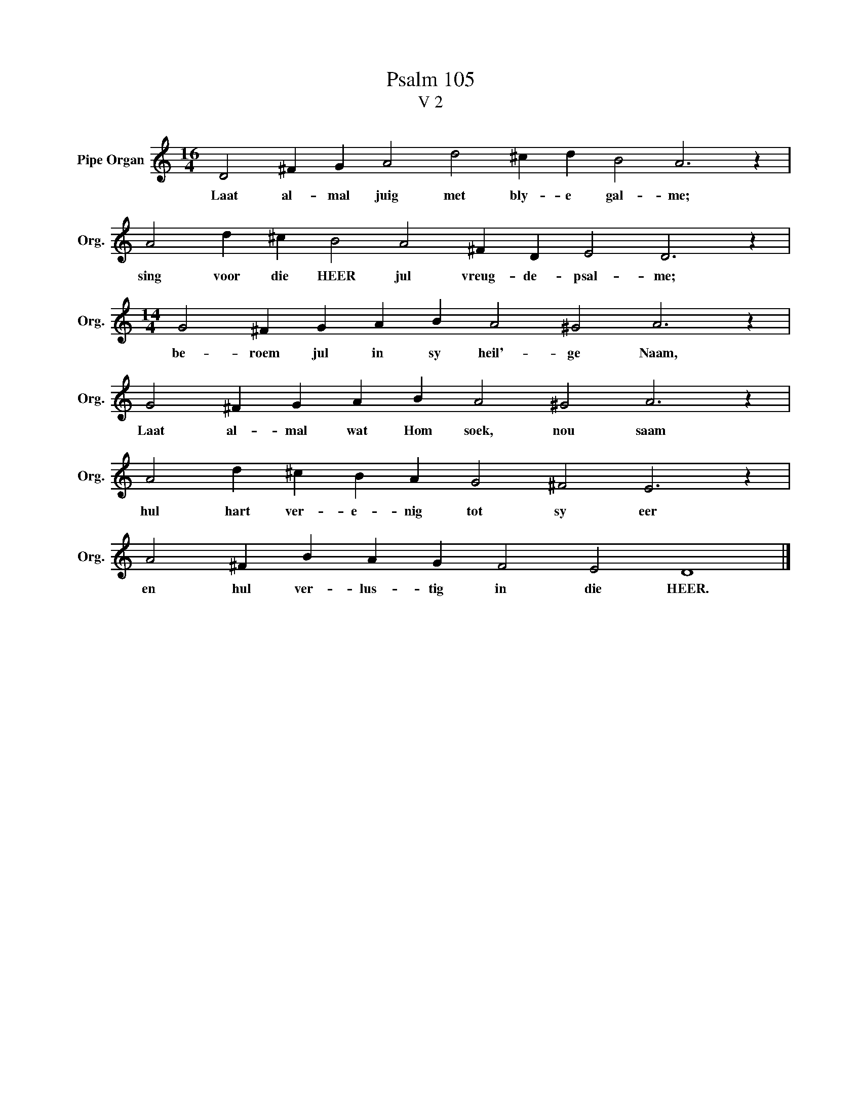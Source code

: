 X:1
T:Psalm 105
T:V 2
L:1/4
M:16/4
I:linebreak $
K:C
V:1 treble nm="Pipe Organ" snm="Org."
V:1
 D2 ^F G A2 d2 ^c d B2 A3 z |$ A2 d ^c B2 A2 ^F D E2 D3 z |$[M:14/4] G2 ^F G A B A2 ^G2 A3 z |$ %3
w: Laat al- mal juig met bly- e gal- me;|sing voor die HEER jul vreug- de- psal- me;|be- roem jul in sy heil'- ge Naam,|
 G2 ^F G A B A2 ^G2 A3 z |$ A2 d ^c B A G2 ^F2 E3 z |$ A2 ^F B A G F2 E2 D4 |] %6
w: Laat al- mal wat Hom soek, nou saam|hul hart ver- e- nig tot sy eer|en hul ver- lus- tig in die HEER.|

